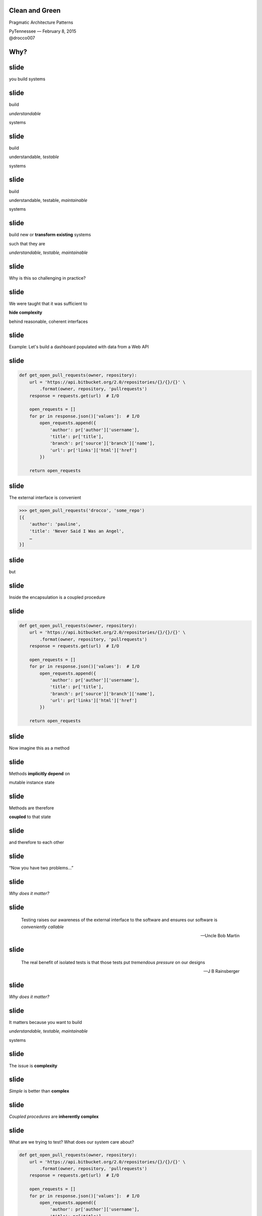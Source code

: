 .. |br| raw:: html

    <br/>


Clean and Green
---------------

Pragmatic Architecture Patterns

| PyTennessee — February 8, 2015
| @drocco007


Why?
----


slide
-----

you build systems


slide
-----

build

*understandable*

systems


slide
-----

build

understandable, *testable*

systems


slide
-----

build

understandable, testable, *maintainable*

systems


slide
-----

build new or **transform existing** systems

such that they are

*understandable, testable, maintainable*


slide
-----

Why is this so challenging in practice?


slide
-----

We were taught that it was sufficient to

**hide complexity**

behind reasonable, coherent interfaces


slide
-----

Example: Let's build a dashboard populated with data from a Web API


slide
-----

.. code-block:: python

    def get_open_pull_requests(owner, repository):
        url = 'https://api.bitbucket.org/2.0/repositories/{}/{}/{}' \
            .format(owner, repository, 'pullrequests')
        response = requests.get(url)  # I/O

        open_requests = []
        for pr in response.json()['values']:  # I/O
            open_requests.append({
                'author': pr['author']['username'],
                'title': pr['title'],
                'branch': pr['source']['branch']['name'],
                'url': pr['links']['html']['href']
            })

        return open_requests


slide
-----

The external interface is convenient

.. code-block:: python

    >>> get_open_pull_requests('drocco', 'some_repo')
    [{
        'author': 'pauline',
        'title': 'Never Said I Was an Angel',
        …
    }]


slide
-----

but


slide
-----

Inside the encapsulation is a coupled procedure


slide
-----

.. code-block:: python

    def get_open_pull_requests(owner, repository):
        url = 'https://api.bitbucket.org/2.0/repositories/{}/{}/{}' \
            .format(owner, repository, 'pullrequests')
        response = requests.get(url)  # I/O

        open_requests = []
        for pr in response.json()['values']:  # I/O
            open_requests.append({
                'author': pr['author']['username'],
                'title': pr['title'],
                'branch': pr['source']['branch']['name'],
                'url': pr['links']['html']['href']
            })

        return open_requests


slide
-----

Now imagine this as a method


slide
-----

Methods **implicitly depend** on

mutable instance state


slide
-----

Methods are therefore

**coupled** to that state


slide
-----

and therefore to each other


slide
-----

“Now you have two problems…”


slide
-----

*Why does it matter?*


slide
-----

    Testing raises our awareness of the external interface to the
    software and ensures our software is *conveniently callable*

    — Uncle Bob Martin


slide
-----

    The real benefit of isolated tests is that those tests put
    *tremendous pressure* on our designs

    — J B Rainsberger


slide
-----

*Why does it matter?*


slide
-----

It matters because you want to build

*understandable, testable, maintainable*

systems


slide
-----

The issue is **complexity**


slide
-----

*Simple* is better than **complex**


slide
-----

*Coupled procedures* are **inherently complex**


slide
-----

What are we trying to test? What does our system care about?

.. code-block:: python

    def get_open_pull_requests(owner, repository):
        url = 'https://api.bitbucket.org/2.0/repositories/{}/{}/{}' \
            .format(owner, repository, 'pullrequests')
        response = requests.get(url)  # I/O

        open_requests = []
        for pr in response.json()['values']:  # I/O
            open_requests.append({
                'author': pr['author']['username'],
                'title': pr['title'],
                'branch': pr['source']['branch']['name'],
                'url': pr['links']['html']['href']
            })

        return open_requests


slide
-----

Given a correct response from the API,

return the appropriate bits from the payload.


slide
-----

We need to test *our logic* in ``get_open_pull_requests()``

with a variety of responses


slide
-----

Higher-level question:

    In general, how can we build testable systems
    that have nontrivial, stateful dependencies?


slide
-----

disk, Web, database, …


slide
-----

Common approach: fake it


slide
-----

Fake it: build API-compatible replacements
for your dependencies with test fixture support


slide
-----

==============================  =================
Mock                            (general)
WebTest                         (WSGI)
responses, httpretty, …         (HTTP client)
SQLite, transaction wrappers    (DB)
mocks, stubs, doubles, …        (domain)
==============================  =================


slide
-----

Faking it has


slide
-----

problems


slide
-----

Test and production calls are asymmetric


slide
-----

Production:

.. code-block:: python

    open_prs = get_open_pull_requests('drocco', 'repo')


Test:

.. code-block:: python

    def test_get_open_pr():
        fake = FakeRequests(data={…})

        with mock.patch('requests.get', fake.get):
            open_prs = get_open_pull_requests('drocco', 'repo')


slide
-----

| Tricky, brittle, awkward mechanics
| (``patch()``, dependency injection)


slide
-----

Your mock isn't the real library


slide
-----

But more importantly,


slide
-----

Faking it doen't put

*design pressure*

on the **complexity** of your system





.. slide
.. -----

..     Testing forces us to *decouple* the software, since highly-coupled
..     software is **more difficult to test**

..     — Uncle Bob Martin


.. slide
.. -----

.. | coupled: *combined, connected, joined*
.. |
.. | procedure: subroutine that relies on *mutable state*


.. slide
.. -----

.. *Coupled procedures* are **complex** because

.. *results*

.. depend on **collaborations** and **mutable state**


slide
-----

Is there an alternative?


slide
-----

Fake it: build API-compatible replacements
for your dependencies with test fixture support

|
|
|


slide
-----

Fake it: build API-compatible replacements
for your dependencies with test fixture support

Clean Architecture: separate *policies* from
*mechanisms* and pass **simple data structures**
between the two


How?
----


This talk
---------

slide
-----

*How do I recognize hidden complexity?*


slide
-----

*What patterns can I apply to remedy it?*


slide
-----

*How do I organize larger systems?*


slide
-----

.. code-block:: python

    def get_open_pull_requests(owner, repository):
        url = 'https://api.bitbucket.org/2.0/repositories/{}/{}/{}' \
            .format(owner, repository, 'pullrequests')
        response = requests.get(url)  # I/O

        open_requests = []
        for pr in response.json()['values']:  # I/O
            open_requests.append({
                'author': pr['author']['username'],
                'title': pr['title'],
                'branch': pr['source']['branch']['name'],
                'url': pr['links']['html']['href']
            })

        return open_requests


Pragmatic Pattern 1: Promote I/O
--------------------------------


.. slide
.. -----

.. *Coupled procedures* are **complex**


.. slide
.. -----

.. | coupled: *combined, connected, joined*
.. |
.. | procedure: subroutine that relies on *mutable state*


.. slide
.. -----

.. *Coupled procedures* are **complex** because

.. *results*

.. depend on **collaborations** and **mutable state**


slide
-----

Promote I/O:

decouple by separating

*domain policies* from **I/O**


slide
-----

I/O lives in thin, “procedural glue” layer



slide
-----

.. code-block:: python

    def get_open_pull_requests(owner, repository):
        url = 'https://api.bitbucket.org/2.0/repositories/{}/{}/{}' \
            .format(owner, repository, 'pullrequests')
        response = requests.get(url)  # I/O

        open_requests = []
        for pr in response.json()['values']:  # I/O
            open_requests.append({
                'author': pr['author']['username'],
                'title': pr['title'],
                'branch': pr['source']['branch']['name'],
                'url': pr['links']['html']['href']
            })

        return open_requests


slide
-----

.. code-block:: python

    def get_open_pull_requests(owner, repository):
        ··· = '···················································' \
            .······(·····, ··········, '············')
        response = requests.get(url)  # I/O

        ············· = []
        ··· ·· ·· response.json()['values']:  # I/O
            ·············.······({
                '······': ··['······']['········'],
                '·····': ··['·····'],
                '······': ··['······']['······']['····'],
                '···': ··['·····']['····']['····']
            })

        ······ ·············


slide
-----

becomes


slide
-----

.. code-block:: python

    def get_open_pull_requests(owner, repository):
        url = build_url(owner, repository)
        response = requests.get(url)  # I/O
        return extract_pull_requests(response.json())  # I/O

    def build_url(owner, repository):
        return 'https://api.bitbucket.org/2.0/repositories/{}/{}/{}' \
            .format(owner, repository, 'pullrequests')

    def extract_pull_requests(data):
        open_requests = []
        for pr in data['values']:
            open_requests.append({
                'author': pr['author']['username'],
                'title': pr['title'],
                'branch': pr['source']['branch']['name'],
                'url': pr['links']['html']['href'],
            })

        return open_requests


slide
-----

Highly abstracted, readable manager procedure

.. code-block:: python

    def get_open_pull_requests(owner, repository):
        url = build_url(owner, repository)
        response = requests.get(url)  # I/O
        return extract_pull_requests(response.json())  # I/O


slide
-----

Policies are clearly separated from mechanisms

.. code-block:: python

    def build_url(owner, repository):
        return 'https://api.bitbucket.org/2.0/repositories/{}/{}/{}' \
            .format(owner, repository, 'pullrequests')

    def extract_pull_requests(data):
        open_requests = []
        for pr in data['values']:
            open_requests.append({
                'author': pr['author']['username'],
                'title': pr['title'],
                'branch': pr['source']['branch']['name'],
                'url': pr['links']['html']['href'],
            })

        return open_requests

slide
-----

Policies are completely decoupled from I/O

.. code-block:: python

    def build_url(owner, repository):
        return 'https://api.bitbucket.org/2.0/repositories/{}/{}/{}' \
            .format(owner, repository, 'pullrequests')

    def extract_pull_requests(data):
        open_requests = []
        for pr in data['values']:
            open_requests.append({
                'author': pr['author']['username'],
                'title': pr['title'],
                'branch': pr['source']['branch']['name'],
                'url': pr['links']['html']['href'],
            })

        return open_requests

slide
-----

Policies are easily testable using simple data


.. show examples


slide
-----

Another problem

    | *Given a root path, return a list of* **sets**
    | *each set containing* **all paths**
    | *that have* **identical contents**


slide
-----

Here's the idea:

.. code-block:: python

    In [1]: locate_paths_with_same_content('~/photos')
    Out[1]: [{'a.jpg'},
             {'b.jpg', 'backup/copy_of_b.jpg'},
             …]


slide
-----

Eight| My first attempt
|

.. code-block:: python

    def locate_paths_with_same_content(root):
        file_map = defaultdict(set)

        for path in locate_files(root):
            file_hash = hash_contents(path)
            file_map[file_hash].add(path)

        return file_map.values()


slide
-----

| ``locate_files()`` is a
| *thin wrapper* around ``os.walk()``

.. code-block:: python

    def locate_paths_with_same_content(root):
        ········ = ···········(···)

        for path in locate_files(root):
            ········· = ·············(····)
            ·······················(····)

        ······ ···············()


slide
-----

| ``hash_contents`` computes, say,
| the SHA256 of a file's contents

.. code-block:: python

    def locate_paths_with_same_content(root):
        ········ = ···········(···)

        for ···· ·· ············(····):
            file_hash = hash_contents(path)
            ·······················(····)

        ······ ···············()


Q:
--


Q:
--

How would you test this?


slide
-----

.. code-block:: python

    def locate_paths_with_same_content(root):
        file_map = defaultdict(set)

        for path in locate_files(root):
            file_hash = hash_contents(path)
            file_map[file_hash].add(path)

        return file_map.values()


slide
-----

``locate_files()`` and ``hash_contents()``

are *embedded* within the procedure's logic



slide
-----

As we have seen, coupling is not an abstract, theoretical problem


slide
-----

``locate_files()`` and ``hash_contents()``

depend on the state of the disk


slide
-----

which means…


slide
-----

*Your tests*

depend on the state of the disk


slide
-----

(or on the energy you're willing to expend simulating that state)


slide
-----

.. code-block:: python

    def locate_paths_with_same_content(root):
        file_map = defaultdict(set)

        for path in locate_files(root):
            file_hash = hash_contents(path)
            file_map[file_hash].add(path)

        return file_map.values()


.. slide
.. -----

.. .. code-block:: python

..     def locate_paths_with_same_content(root):
..         file_map = defaultdict(set)

..         for path in locate_files(root):
..             file_hash = hash_contents(path)
..             file_map[file_hash].add(path)

..         return file_map.values()


slide
-----

A *(very short)* walk down the path of destruction


slide
-----

| “Well, we could create a
| *temporary file tree* with
| **known values**, …”



slide
-----

.. code-block:: python

    def test_simple_case():
        # generate a bunch of files with known values, yielding
        # the root of the temporary tree as the context variable
        with horrible_tmp_tree_context_1() as temproot:
            assert magical_expected_value == locate_paths_with_same_content(temproot)


slide
-----

*Simple* is better than **complex**


slide
-----

This isn't *simple*…


slide
-----

You'll need context managers for

*various classes* of test cases


slide
-----

Realistically,

*how many test cases*

will you have the **energy** to write this way?


slide
-----

It'll be slow

slow → inefficient


slide
-----

Stepping back


slide
-----

*What do we* **actually care about** *here?*


?
-


slide
-----

    | *Given a root path, return a list of* **sets**
    | *each set containing* **all paths**
    | *that have* **identical contents**


slide
-----

| *assume* ``os.walk()`` works…
| *assume* ``open(…).read()`` works…
| *assume* ``sha256(…).digest()`` works…


slide
-----

in other words,

if we subtract these assumptions

from our subroutine


slide
-----

.. code-block:: python

    def locate_paths_with_same_content(root):
        file_map = defaultdict(set)

        for path in ×××:
            file_hash = ×××
            file_map[file_hash].add(path)

        return file_map.values()



slide
-----

We care that

* two **strings** (paths)
* end up in the same bucket
* if they're annotated with the same **value** (content hash)


slide
-----

For our testing purposes,

*coupling* is a **distraction**


.. but
.. ---


.. How can we avoid it?
.. --------------------


.. slide
.. -----

.. | “No go on the temp trees.
.. | Let's try *mocking/DI*!”


.. slide
.. -----

.. .. code-block:: python

..     def locate_paths_with_same_content(
..             root,
..             locate_files=locate_files,
..             hash_contents=hash_contents):

..         file_map = defaultdict(set)

..         for path in locate_files(root):
..             file_hash = hash_contents(path)
..             file_map[file_hash].add(path)

..         return file_map.values()



.. slide
.. -----

..     Test Isolation Is About Avoiding Mocks

..     — Gary Bernhardt


.. slide
.. -----

.. First, an easy fix…



slide
-----

First, apply Pattern 1: **Promote I/O**


slide
-----

.. code-block:: python

    def locate_paths_with_same_content(root):
        return paths_with_same_hash(locate_files(root))

    def paths_with_same_hash(paths):
        file_map = defaultdict(set)

        for path in paths:
            file_hash = hash_contents(path)
            file_map[file_hash].add(path)

        return file_map.values()


slide
-----

Already an improvement, but…


How do we get rid of ``hash_contents()``?
-----------------------------------------


slide
-----

.. code-block:: python

    def paths_with_same_hash(paths):
        file_map = defaultdict(set)

        for path in paths:
            file_hash = hash_contents(path)
            file_map[file_hash].add(path)

        return file_map.values()


Pragmatic Pattern 2: Data and Transforms
----------------------------------------


slide
-----

| *Data* and *transforms* are easier
| to understand and maintain
| than **coupled procedures**


slide
-----

.. code-block:: python

    def paths_with_same_hash(paths):
        file_map = defaultdict(set)

        for path in paths:
            file_hash = hash_contents(path)
            file_map[file_hash].add(path)

        return file_map.values()


slide
-----

policy
    | paths with the same hash
    | share the same bucket
    |

mechanism
    .. code-block:: python

        for path in paths:
            file_hash = hash_contents(path)


slide
-----

**Data and Transforms**: recast this to operate on
an annotated transform


slide
-----

.. code-block:: python

    def locate_paths_with_same_content(root):
        paths = locate_files(root)
        annotated_paths = hash_paths(paths)
        return paths_with_same_hash(annotated_paths)

    def hash_paths(paths):
        return [(hash_contents(path), path) for path in paths]

    def paths_with_same_hash(annotated_paths):
        file_map = defaultdict(set)

        for file_hash, path in annotated_paths:
            file_map[file_hash].add(path)

        return file_map.values()


slide
-----

| Transform produces *simple data values*
| for policy consumption


.. code-block:: python

    def hash_paths(paths):
        return [(hash_contents(path), path) for path in paths]


slide
-----

Policy is a *pure function* that operates on **simple data values**

.. code-block:: python

    def paths_with_same_hash(annotated_paths):
        file_map = defaultdict(set)

        for file_hash, path in annotated_paths:
            file_map[file_hash].add(path)

        return file_map.values()














slide
-----

From my domain: has a candidate reached the application limit for an exam?


slide
-----

.. code-block:: python

    def get_available_sections(user, exam_type, …):
        # …
        fail_dates = []
        for app in user.applications:
            if not app.withdrawn:
                # …
                if exam_type == app.exam_type:
                    fail_dates.append(app.exam_date)

        def handle_application_limit_reached():
            limit_msg = format_limit_message(exam_type)
            raise ApplicationLimitReachedException(limit_msg)

        if exam_type.limit_applications:
            if len(fail_dates) >= exam_type.application_limit:
                if exam_type.application_limit_interval == 'ever':
                    handle_application_limit_reached()
                else:
                    fail_dates.sort()
                    limit_date = fail_dates[-exam_type.application_limit] + …

                    if third_party and limit_date > now:
                        handle_application_limit_reached()


slide
-----

Don't try to read it,

just scan for overall structure


slide
-----

.. code-block:: python

    def get_available_sections(user, exam_type, …):
        # …
        fail_dates = []
        for app in user.applications:
            if not app.withdrawn:
                # …
                if exam_type == app.exam_type:
                    fail_dates.append(app.exam_date)

        def handle_application_limit_reached():
            limit_msg = format_limit_message(exam_type)
            raise ApplicationLimitReachedException(limit_msg)

        if exam_type.limit_applications:
            if len(fail_dates) >= exam_type.application_limit:
                if exam_type.application_limit_interval == 'ever':
                    handle_application_limit_reached()
                else:
                    fail_dates.sort()
                    limit_date = fail_dates[-exam_type.application_limit] + …

                    if third_party and limit_date > now:
                        handle_application_limit_reached()


slide
-----

Danger signs

* enormous method (this excerpt is < ¼)
* deep nesting
* this bit has nothing to do with exam sections…

.. code-block:: python

    def get_available_sections(user, exam_type, …):


slide
-----

Let's tackle ``fail_dates``, applying multiple Pattern 2 transforms…


Pragmatic Pattern 3: Pipeline
-----------------------------


slide
-----

Handling of ``fail_dates`` is obscure, spread out


slide
-----

.. code-block:: python

    def get_available_sections(user, exam_type, …):

        fail_dates = []
        for app in user.applications:
            if not app.withdrawn:
                if exam_type == app.exam_type:
                    fail_dates.append(app.exam_date)





        if …:
            if len(fail_dates) >= exam_type.application_limit:
                if …:
                else:
                    fail_dates.sort()
                    limit_date = fail_dates[-exam_type.application_limit] + …


slide
-----

Input data: candidate applications

.. code-block:: python

    def get_available_sections(user, exam_type, …):


        for app in user.applications:


slide
-----

Four transforms


slide
-----

Filter out withdrawn applications:

.. code-block:: python

    def get_available_sections(user, exam_type, …):

        for app in user.applications:
            if not app.withdrawn:

                    fail_dates.append(app.exam_date)


slide
-----

Filter out applications for other exams:

.. code-block:: python

    def get_available_sections(user, exam_type, …):

        for app in user.applications:

                if exam_type == app.exam_type:
                    fail_dates.append(app.exam_date)


slide
-----

Extract the exam date

.. code-block:: python

    def get_available_sections(user, exam_type, …):




                    fail_dates.append(app.exam_date)

–  and –

Sort the result


slide
-----

Obscure purpose,

Cryptic implementation


slide
-----

Pipeline: apply a *series* of transforms to achieve the result you need


slide
-----

Filter out withdrawn applications:

.. code-block:: python

    def not_withdrawn(applications):
        return [application for application in applications
                if application.status_name != 'withdrawn']


slide
-----

Filter applications to the correct type:

.. code-block:: python

    def by_type(applications, exam_type):
        return [application for application in applications
                if application.exam_type == exam_type]


slide
-----

.. code-block:: python

    prior_apps = not_withdrawn(by_type(user.applications, exam_type))
    fail_dates = sorted(app.exam_date for app in prior_apps)


slide
-----

So far


slide
-----

build new or **transform existing** systems

such that they are

*understandable, testable, maintainable*


slide
-----

A common approach uses **coupled procedures**

with *fake implementations* for testing


slide
-----

instead…


slide
-----

Build systems around

**functional transforms**

of *simple values* and *data structures*


Objection!
----------


slide
-----

No one argues the

*high-level expressivity* & *convenient testability*

of **pure functions**



slide
-----

So what's the problem?


slide
-----

.. code-block:: python

    >>> objections = {'a'} | {'b'}


slide
-----

“That's a fine academic toy,

but it can't build **real** systems.”


slide
-----

(“real” generally being a euphemism

for “HTML-producing” ;)


slide
-----

“We can't afford to

**rewrite**

our *whole system*!”


slide
-----

These concerns are understandable,


slide
-----

but not *true*


Claim
-----


slide
-----

You don't *need* a full rewrite


slide
-----

(and you definitely **should not** attempt one)


slide
-----

You *can* build real systems this way


slide
-----

*Simple* is better than **complex**


slide
-----

Build systems around

**functional transforms**

of *simple values* and *data structures*


How?
----

slide
-----

Apply the Clean Architecture


slide
-----

.. image:: static/CleanArchitecture.jpg


slide
-----

| “In general, the *further in* you go,
| the **higher level** the software becomes.
| The *outer circles* are mechanisms.
| The *inner circles* are policies.”


slide
-----

| “The important thing is
| that *isolated, simple* data structures
| are passed across the boundaries.”


slide
-----

| “When any of the *external parts*
| of the system become **obsolete**, like
| the database, or the web framework,
| you can **replace** those obsolete
| elements with a minimum of fuss.”

— Uncle Bob Martin


Pragmatic Architecture Patterns
-------------------------------

Tools for applying the Clean Architecture to *existing systems* and new work


Pragmatic Architecture Patterns
-------------------------------

1. Promote I/O
2. Data and Transforms
3. Pipeline


slide
-----

How do you organize a system this way?


slide
-----

Another real example


slide
-----

.. code-block:: python

    @expose()
    @identity.require(identity.has_permission('agreement_delete'))
    def delete(self, id):
        agreement = EndUserAgreement.get(id)

        if agreement.start_date <= date.today():
            return {'success': False, 'msg': '<already active msg>'}
        if EndUserAgreement.query.count() == 1:
            return {'success': False, 'msg': '<only agreement msg>'}

        # In order to ensure there are no gaps in agreements, …
        previous_agreement = self.get_previous(agreement.start_date, id)
        if previous_agreement:
            previous_agreement.end_date = agreement.end_date
        elif agreement.end_date:
            # If the deleted agreement was the first one, then we find…
            next_agreement = self.get_next(agreement.start_date, id)
            if next_agreement:
                next_agreement.start_date = agreement.start_date

        agreement.delete()
        return {'success': True}


slide
-----

Fetch the agreement to delete from the ORM

.. code-block:: python

    def delete(self, id):
        agreement = EndUserAgreement.get(id)

        #                                                              …


slide
-----

Check that it is not yet active

.. code-block:: python

    def delete(self, id):
        #                                                              …

        if agreement.start_date <= date.today():
            return {'success': False, 'msg': '<already active msg>'}

        #                                                              …

(and format a message back if it is)


slide
-----

and that it is not the only agreement

.. code-block:: python

    def delete(self, id):
        #                                                              …

        if EndUserAgreement.query.count() == 1:
            return {'success': False, 'msg': '<only agreement msg>'}

        #                                                              …


slide
-----

| Adjust either the previous or next
| agreement to cover any gap

.. code-block:: python

    def delete(self, id):
        #                                                              …
        previous_agreement = self.get_previous(agreement.start_date, id)
        if previous_agreement:
            previous_agreement.end_date = agreement.end_date
        elif agreement.end_date:
            next_agreement = self.get_next(agreement.start_date, id)
            if next_agreement:
                next_agreement.start_date = agreement.start_date

slide
-----

Engage

.. code-block:: python

    def delete(self, id):
        #                                                              …

        agreement.delete()
        return {'success': True}


slide
-----

So what's the problem?


Q:
--


Q:
--

How would you test this?


slide
-----

How would you test

* 5–6 ORM calls
* ≥ 3 business rules
* ≥ 5 axes of responsibility


slide
-----

.. code-block:: python

    @expose()
    @identity.require(identity.has_permission('agreement_delete'))
    def delete(self, id):
        agreement = EndUserAgreement.get(id)

        if agreement.start_date <= date.today():
            return {'success': False, 'msg': '<already active msg>'}
        if EndUserAgreement.query.count() == 1:
            return {'success': False, 'msg': '<only agreement msg>'}

        # In order to ensure there are no gaps in agreements, …
        previous_agreement = self.get_previous(agreement.start_date, id)
        if previous_agreement:
            previous_agreement.end_date = agreement.end_date
        elif agreement.end_date:
            # If the deleted agreement was the first one, then we find…
            next_agreement = self.get_next(agreement.start_date, id)
            if next_agreement:
                next_agreement.start_date = agreement.start_date

        agreement.delete()
        return {'success': True}


Q:
--


Q:
--

How would you implement

**custom rules**

if a client asked?


Counterpoint
------------

How could we possibly convert

**delete()**

to a purely functional form?


slide
-----

(for Pete's sake, dan, even the *name* has state mutation in it!)


Pragmatic Pattern 4: FauxO
--------------------------

Functional core, imperative shell


slide
-----

Imperative shell:

**procedural “glue”**  that offers

an *OO interface* & *manages dependencies*


slide
-----

Functional core:

implements **all** the *decisions*


Key rule
--------

Never mix *decisions* and **dependencies**


slide
-----

*logic* goes only in the **functional core**


slide
-----

*dependencies* go only in the **imperative shell**


slide
-----

.. code-block:: python

    @expose()
    @identity.require(identity.has_permission('agreement_delete'))
    def delete(self, id):
        agreement = EndUserAgreement.get(id)

        if agreement.start_date <= date.today():
            return {'success': False, 'msg': '<already active msg>'}
        if EndUserAgreement.query.count() == 1:
            return {'success': False, 'msg': '<only agreement msg>'}

        # In order to ensure there are no gaps in agreements, …
        previous_agreement = self.get_previous(agreement.start_date, id)
        if previous_agreement:
            previous_agreement.end_date = agreement.end_date
        elif agreement.end_date:
            # If the deleted agreement was the first one, then we find…
            next_agreement = self.get_next(agreement.start_date, id)
            if next_agreement:
                next_agreement.start_date = agreement.start_date

        agreement.delete()
        return {'success': True}



slide
-----

becomes


slide
-----

.. code-block:: python

    @expose()
    @identity.require(identity.has_permission('agreement_delete'))
    def delete(self, id):
        success, msg = agreements.delete(id)
        return {'success': success, 'msg': msg}


slide
-----

Our HTTP endpoint now does its

*one job*


slide
-----

call routing


slide
-----

.. code-block:: python

    @expose()
    @identity.require(identity.has_permission('agreement_delete'))
    def delete(self, id):
        success, msg = agreements.delete(id)
        return {'success': success, 'msg': msg}


slide
-----

We've reduced its **responsibility surface** four fold


slide
-----

It no longer has to change with

| the Agreement model
| the persistence subsystem
| the removal rules
| the gap adjustment rules


slide
-----

.. code-block:: python

    @expose()
    @identity.require(identity.has_permission('agreement_delete'))
    def delete(self, id):
        success, msg = agreements.delete(id)
        return {'success': success, 'msg': msg}


slide
-----

``agreements`` is a *manager* object in the imperative shell


slide
-----

``agreements`` gathers all the dependencies: stateful objects, system settings, required libraries


slide
-----

What does it look like?


Step 1: ``is_removable()``
--------------------------

.. code-block:: python

    # agreements.py                                  (imperative shell)

    def delete(assignment_id):
        agreement = EndUserAgreement.get(id)
        all_agreements = EndUserAgreement.query

        removable, reason = is_removable(agreement, all_agreements)

        # date adjustments temporariliy elided…

        if removable:
            agreement.delete()

        return removable, reason


slide
-----

Notice the pivot


slide
-----

``agreement.delete()`` is a mutation applied to a persisted (dependent) object


slide
-----

whereas


slide
-----

``is_removable()`` is logic that can be applied to a simple data structure


slide
-----

Build systems around

**functional transforms**

of *simple values* and *data structures*


slide
-----

What do we mean by

*simple values* and *data structures*


slide
-----

* atomic types: ``str``, ``int``, …
* structs or records
* collections of same: ``list``, ``set``, ``dict``


slide
-----

Litmus test: ``is_removable()`` should work on a plain, non-ORM object


slide
-----

.. code-block:: python

    >>> from collections import namedtuple
    >>> Agreement = namedtuple('Agreement', 'start_date end_date')


slide
-----

.. code-block:: python

    # agreements_core.py                               (functional core)

    >>> def is_removable(agreement, all_agreements):
    ...     assert agreement and agreement in all_agreements
    ...
    ...     if agreement.start_date <= date.today():
    ...         return False, 'already_active'
    ...     elif len(all_agreements) <= 1:
    ...         return False, 'only_agreement'
    ...     else:
    ...         return True, None


slide
-----

.. code-block:: python

    >>> from datetime import date
    >>> only_agreement = Agreement(date.today(), None)
    >>> removable, status = is_removable(only_agreement, [only_agreement])
    >>> removable
    False


slide
-----

.. code-block:: python

    >>> really_planning_ahead = date(3025, 1, 1)
    >>> current_agreement = Agreement(date.today(), really_planning_ahead)
    >>> next_agreement = Agreement(really_planning_ahead, None)
    >>> removable, status = is_removable(next_agreement, [current_agreement,
    ...                                                   next_agreement])
    >>> removable
    True


slide
-----

So where were we?


slide
-----

.. code-block:: python

    # agreements.py (step 2)                          (imperative shell)

    def delete(assignment_id):
        agreement = EndUserAgreement.get(id)
        all_agreements = EndUserAgreement.query

        removable, reason = is_removable(agreement, all_agreements)

        # date adjustments temporariliy elided…

        if removable:
            agreement.delete()

        return removable, reason


slide
-----

With the date adjustments

.. code-block:: python

    def delete(assignment_id):
        agreement = EndUserAgreement.get(id)
        all_agreements = EndUserAgreement.query

        removable, reason = is_removable(agreement, all_agreements)

        # In order to ensure there are no gaps in agreements, …
        previous_agreement = self.get_previous(agreement.start_date, id)
        if previous_agreement:
            previous_agreement.end_date = agreement.end_date
        elif agreement.end_date:
            # If the deleted agreement was the first one, then we find…
            next_agreement = self.get_next(agreement.start_date, id)
            if next_agreement:
                next_agreement.start_date = agreement.start_date

        if removable:
            agreement.delete()

        return removable, reason

slide
-----

Challenge: disentangle the mutation from the rules


slide
-----

Rules

* what should be updated
* how it should be updated


Pragmatic Pattern 5: Delegated value
------------------------------------

Shell assigns a value computed by the core


slide
-----

.. code-block:: python

    # agreements.py (step 3)                          (imperative shell)

    def delete(assignment_id):
        agreement = EndUserAgreement.get(id)
        all_agreements = EndUserAgreement.query

        def on_remove():
            agreement.delete()
            adjust_dates(minimum_start_date=agreement.start_date)

        removable, reason = is_removable(agreement, all_agreements,
                                         remove_callback=on_remove)

        return removable, reason


slide
-----

.. code-block:: python

    # agreements.py (step 3)                          (imperative shell)

    def adjust_dates(minimum_start_date=None):
        all_agreements = EndUserAgreement.query.order_by('start_date')

        for agreement, start, end in mind_the_gap(all_agreements,
                                                  minimum_start_date):
            agreement.start_date = start
            agreement.end_date = end


slide
-----

Find ordered pairs of agreements with gaps between them…

.. code-block:: python

    def adjust_dates(minimum_start_date=None):
        all_agreements = EndUserAgreement.query.order_by('start_date')

        for agreement, start, end in mind_the_gap(all_agreements,
                                                  minimum_start_date):
            # …


slide
-----

| and for each,
| update its dates
| as indicated by the core

.. code-block:: python

    def adjust_dates(minimum_start_date=None):
        for agreement, start, end in …:
            agreement.start_date = start
            agreement.end_date = end


slide
-----

The core implements the rules

* which agreements need to be updated
* what the new dates should be


slide
-----

a little ``itertools`` help (from stdlib docs)

.. code-block:: python

    >>> from itertools import izip, tee
    >>> def pairwise(iterable):
    ...     "s -> (s0,s1), (s1,s2), (s2, s3), ..."
    ...     a, b = tee(iterable)
    ...     next(b, None)
    ...     return izip(a, b)


slide
-----

.. code-block:: python

    # agreements_core.py (step 3)                      (functional core)

    >>> def mind_the_gap(sorted_agreements, minimum_start_date=None):
    ...     first = sorted_agreements[0]
    ...
    ...     if minimum_start_date and first.start_date > minimum_start_date:
    ...         yield first, minimum_start_date, first.end_date
    ...
    ...     for a, b in pairwise(sorted_agreements):
    ...         if a.end_date < b.start_date:
    ...             yield a, a.start_date, b.start_date


.. slide
.. -----

.. <tests here>


.. slide
.. -----

slide
-----

Stepping back


slide
-----

We started here


slide
-----

.. code-block:: python

    @expose()
    @identity.require(identity.has_permission('agreement_delete'))
    def delete(self, id):
        agreement = EndUserAgreement.get(id)

        if agreement.start_date <= date.today():
            return {'success': False, 'msg': '<already active msg>'}
        if EndUserAgreement.query.count() == 1:
            return {'success': False, 'msg': '<only agreement msg>'}

        # In order to ensure there are no gaps in agreements, …
        previous_agreement = self.get_previous(agreement.start_date, id)
        if previous_agreement:
            previous_agreement.end_date = agreement.end_date
        elif agreement.end_date:
            # If the deleted agreement was the first one, then we find…
            next_agreement = self.get_next(agreement.start_date, id)
            if next_agreement:
                next_agreement.start_date = agreement.start_date

        agreement.delete()
        return {'success': True}


slide
-----

mixed responsibilities

unclear rules

monolithic expression of intent


slide
-----

Practically untestable


slide
-----

Our functional core

.. code-block:: python

    >>> def is_removable(agreement, all_agreements, remove_callback=None):
    ...     assert agreement and agreement in all_agreements
    ...
    ...     if agreement.start_date <= date.today():
    ...         return False, 'already_active'
    ...     elif len(all_agreements) <= 1:
    ...         return False, 'only_agreement'
    ...     else:
    ...         remove_callback() if remove_callback else None
    ...         return True, None

slide
-----

Functional core (cont.)

.. code-block:: python

    >>> def mind_the_gap(sorted_agreements, minimum_start_date=None):
    ...     first = sorted_agreements[0]
    ...
    ...     if minimum_start_date and first.start_date > minimum_start_date:
    ...         yield first, minimum_start_date, first.end_date
    ...
    ...     for a, b in pairwise(sorted_agreements):
    ...         if a.end_date < b.start_date:
    ...             yield a, a.start_date, b.start_date


slide
-----

| Eminently readable
| because each function remains at a
| *single level of abstraction*


slide
-----

.. code-block:: python

    >>> def is_removable(agreement, all_agreements, remove_callback=None):
    ...     assert agreement and agreement in all_agreements
    ...
    ...     if agreement.start_date <= date.today():
    ...         return False, 'already_active'
    ...     elif len(all_agreements) <= 1:
    ...         return False, 'only_agreement'
    ...     else:
    ...         remove_callback() if remove_callback else None
    ...         return True, None

slide
-----

Easily testable using *simple data structures*


slide
-----

* no special setup
* test calls are symmetric with production calls


slide
-----

Clear assignment of responsibilities

* Core → logic
* Shell → dependencies
* Endpoint → dispatch


slide
-----

FauxO interface provides a

*familiar façade*

to the rest of the system


slide
-----

Our HTTP endpoint

.. code-block:: python

    @expose()
    @identity.require(identity.has_permission('agreement_delete'))
    def delete(self, id):
        success, msg = agreements.delete(id)
        return {'success': success, 'msg': msg}


slide
-----

Our imperative shell

.. code-block:: python

    def delete(assignment_id):
        agreement = EndUserAgreement.get(id)
        all_agreements = EndUserAgreement.query

        def on_remove():
            agreement.delete()
            adjust_dates(minimum_start_date=agreement.start_date)

        removable, reason = is_removable(agreement, all_agreements,
                                         remove_callback=on_remove)

        return removable, reason


slide
-----

Imperative shell (cont.)


.. code-block:: python

    def adjust_dates(minimum_start_date=None):
        all_agreements = EndUserAgreement.query.order_by('start_date')

        for agreement, start, end in mind_the_gap(all_agreements,
                                                  minimum_start_date):
            agreement.start_date = start
            agreement.end_date = end


slide
-----

This example is from a

*real system*

that serves

*real HTML*!


slide
-----

No ivory tower constructions here


slide
-----

slide
-----

T.S. Eliot


slide
-----

    Immature poets imitate;


slide
-----

    Immature poets imitate;

    mature poets *steal*

    — T.S. Eliot


slide
-----

Special thanks to

Brandon Rhodes the Great

from whom I've stolen many ideas over the years


slide
-----

Thank you!


slide
-----

♥

@drocco007

.. raw:: html

    <!-- single quote: ’
    double quotes: x“”x
    em-dash: —
    vertical ellipsis: ⋮
    arrows: ←, ↑, →, ↓, ↔, ↕, ↖, ↗, ↘, ↙ -->
    <script>
        window.slide_transition_time = 200;
    </script>
    <script src="static/jquery-1.6.2.min.js"></script>
    <script src="static/jquery.url.min.js"></script>
    <script src="static/slides2.js"></script>
